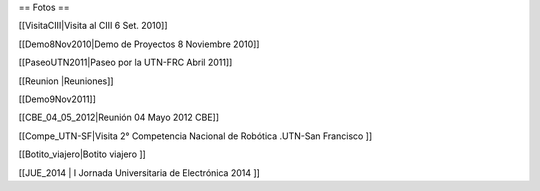 == Fotos ==

[[VisitaCIII|Visita al CIII 6 Set. 2010]]

[[Demo8Nov2010|Demo de Proyectos 8 Noviembre 2010]]

[[PaseoUTN2011|Paseo por la UTN-FRC Abril 2011]]

[[Reunion |Reuniones]]

[[Demo9Nov2011]]

[[CBE_04_05_2012|Reunión 04 Mayo 2012 CBE]]


[[Compe_UTN-SF|Visita 2° Competencia Nacional de Robótica .UTN-San Francisco ]]

[[Botito_viajero|Botito viajero ]]

[[JUE_2014 | I Jornada Universitaria de Electrónica 2014 ]]
